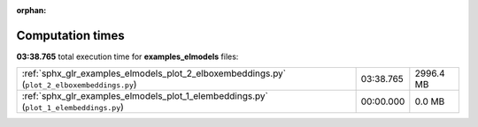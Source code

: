 
:orphan:

.. _sphx_glr_examples_elmodels_sg_execution_times:

Computation times
=================
**03:38.765** total execution time for **examples_elmodels** files:

+---------------------------------------------------------------------------------------------+-----------+-----------+
| :ref:`sphx_glr_examples_elmodels_plot_2_elboxembeddings.py` (``plot_2_elboxembeddings.py``) | 03:38.765 | 2996.4 MB |
+---------------------------------------------------------------------------------------------+-----------+-----------+
| :ref:`sphx_glr_examples_elmodels_plot_1_elembeddings.py` (``plot_1_elembeddings.py``)       | 00:00.000 | 0.0 MB    |
+---------------------------------------------------------------------------------------------+-----------+-----------+
